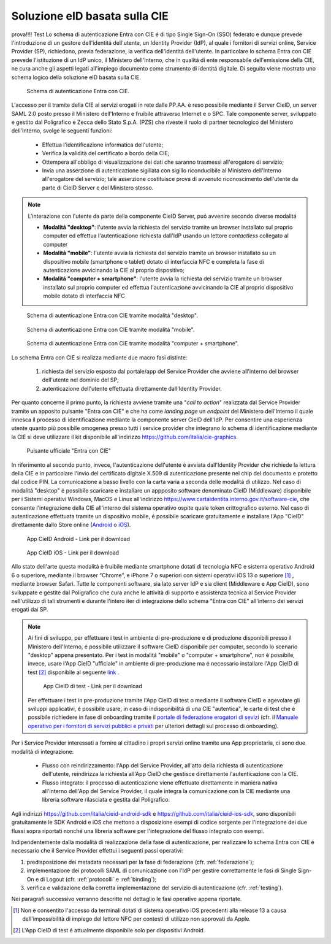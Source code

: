 ==============================
Soluzione eID basata sulla CIE 
==============================

prova!!!!
Test
Lo schema di autenticazione Entra con CIE é di tipo Single Sign-On (SSO) federato e dunque prevede l'introduzione di un gestore dell'identitá dell'utente, un Identity Provider (IdP), al quale i fornitori di servizi online, Service Provider (SP), richiedono, previa federazione, la verifica dell'identitá dell'utente. 
In particolare lo schema Entra con CIE prevede l'istituzione di un IdP unico, il Ministero dell'Interno, che in qualitá di ente responsabile dell'emissione della CIE, ne cura anche gli aspetti legati all'impiego documento come strumento di identitá digitale. Di seguito viene mostrato uno schema logico della soluzione eID basata sulla CIE. 

.. figure:: ./media/schemaAutenticazione.png
   :alt: Schema di autenticazione Entra con CIE.
   :width: 15 cm
   :name: schema-autenticazione

   Schema di autenticazione Entra con CIE.

L'accesso per il tramite della CIE ai servizi erogati in rete dalle PP.AA. è reso possibile mediante il Server CieID, un server SAML 2.0 posto presso il Ministero dell'Interno e fruibile attraverso Internet e o SPC. Tale componente server, sviluppato e gestito dal Poligrafico e Zecca dello Stato S.p.A. (PZS) che riveste il ruolo di partner tecnologico del Ministero dell'Interno, svolge le seguenti funzioni:

   - Effettua l'identificazione informatica dell'utente;
   
   - Verifica la validità del certificato a bordo della CIE;

   - Ottempera all'obbligo di visualizzazione dei dati che saranno trasmessi all'erogatore di servizio;
   
   - Invia una asserzione di autenticazione sigillata con sigillo riconducibile al Ministero dell'Interno all'erogatore del servizio; tale asserzione costituisce prova di avvenuto riconoscimento dell'utente da parte di CieID Server e del Ministero stesso. 

.. note::
   L'interazione con l'utente da parte della componente CieID Server, puó avvenire secondo diverse modalitá 

   - **Modalitá "desktop"**: l'utente avvia la richiesta del servizio tramite un browser installato sul proprio computer ed effettua l'autenticazione richiesta dall'IdP usando un lettore *contactless* collegato al computer 

   - **Modalitá "mobile"**: l'utente avvia la richiesta del servizio tramite un browser installato su un dispositivo mobile (smartphone o tablet) dotato di interfaccia NFC e completa la fase di autenticazione avvicinando la CIE al proprio dispositivo;

   - **Modalitá "computer + smartphone"**: l'utente avvia la richiesta del servizio tramite un browser installato sul proprio computer ed effettua l'autenticazione avvicinando la CIE al proprio dispositivo mobile dotato di interfaccia NFC

.. figure:: ./media/schemaDesktop.png
   :alt: Modalitá desktop.
   :width: 15 cm
   :name: modalitá-desktop

   Schema di autenticazione Entra con CIE tramite modalitá "desktop".

.. figure:: ./media/schemaMobile.png
   :alt: Modalitá mobile.
   :width: 15 cm
   :name: modalitá-mobile

   Schema di autenticazione Entra con CIE tramite modalitá "mobile".

.. figure:: ./media/img_MSC_CIE_ibrido.png
   :alt: Modalitá computer + smartphone.
   :width: 15 cm
   :name: modalitá-computer-smartphone

   Schema di autenticazione Entra con CIE tramite modalitá "computer + smartphone".

Lo schema Entra con CIE si realizza mediante due macro fasi distinte: 

   1. richiesta del servizio esposto dal portale/app del Service Provider che avviene all'interno del browser dell'utente nel dominio del SP;

   2. autenticazione dell'utente effettuata direttamente dall'Identity Provider.

Per quanto concerne il primo punto, la richiesta avviene tramite una "*call to action*" realizzata dal Service Provider tramite un apposito pulsante "Entra con CIE" e che ha come *landing page* un *endpoint* del Ministero dell'Interno il quale innesca il processo di identificazione mediante la componente server CieID dell'IdP. Per consentire una esperienza utente quanto più possibile omogenea presso tutti i service provider che integrano lo schema di identificazione mediante la CIE si deve utilizzare il kit disponibile all'indirizzo https://github.com/italia/cie-graphics.

.. figure:: ./media/pulsanteEntraConCIE.png
   :alt: Pulsante Entra con CIE
   :scale: 70 %
   :name: pulsante-entra-con-cie

   Pulsante ufficiale "Entra con CIE"

In riferimento al secondo punto, invece, l'autenticazione dell'utente é avviata dall'Identity Provider che richiede la lettura della CIE e in particolare l'invio del certificato digitale X.509 di autenticazione presente nel chip del documento e protetto dal codice PIN. La comunicazione a basso livello con la carta varia a seconda delle modalitá di utilizzo. 
Nel caso di modalitá "desktop" é possibile scaricare e installare un appposito software denominato CieID (Middleware) disponibile per i Sistemi operativi Windows, MacOS e Linux all'indirizzo https://www.cartaidentita.interno.gov.it/software-cie, che consente l'integrazione della CIE all'interno del sistema operativo ospite quale token crittografico esterno.
Nel caso di autenticazione effettuata tramite un dispositivo mobile, é possibile scaricare gratuitamente e installare l'App "CieID" direttamente dallo Store online (`Android <https://play.google.com/store/apps/details?id=it.ipzs.cieid>`__ o `iOS <https://apps.apple.com/it/app/cieid/id1504644677>`__). 

.. figure:: ./media/AppCieID-Android-QR.png
   :alt: AppCieID-Android-QR
   :scale: 70 %
   :name: AppCieID-Android-QR

   App CieID Android - Link per il download

.. figure:: ./media/AppCieID-iOS-QR.png
   :alt: AppCieID-iOS-QR
   :scale: 70 %
   :name: AppCieID-iOS-QR

   App CieID iOS - Link per il download

Allo stato dell'arte questa modalitá è fruibile mediante smartphone dotati di tecnologia NFC e sistema operativo Android 6 o superiore, mediante il browser “Chrome”, e iPhone 7 o superiori con sistemi operativi iOS 13 o superiore [#]_ , mediante browser Safari. Tutte le componenti software, sia lato server IdP e sia client (Middleware e App CieID), sono sviluppate e gestite dal Poligrafico che cura anche le attività di supporto e assistenza tecnica al Service Provider nell'utilizzo di tali strumenti e durante l'intero iter di integrazione dello schema "Entra con CIE" all'interno dei servizi erogati dai SP.

.. note::

   Ai fini di sviluppo, per effettuare i test in ambiente di pre-produzione e di produzione disponibili presso il Ministero dell'Interno, é possibile utilizzare il software CieID disponibile per computer, secondo lo scenario "desktop" appena presentato. Per i test in modalitá "mobile" o "computer + smartphone",  non é possibile, invece, usare l'App CieID "ufficiale" in ambiente di pre-produzione ma é necessario installare l'App CieID di test [#]_ disponibile al seguente `link <https://install.appcenter.ms/users/ipzsapp/apps/cieid-preproduzione/distribution_groups/public%20link>`__ . 

   .. figure:: ./media/AppCieID-Test-QR.png
      :alt: AppCieID-Test-QR
      :scale: 70 %
      :name: AppCieID-Test-QR

      App CieID di test - Link per il download
   
   
   Per effettuare i test in pre-produzione tramite l'App CieID di test o mediante il software CieID e agevolare gli sviluppi applicativi, é possibile usare, in caso di indisponibilitá di una CIE "autentica", le carte di test che é possibile richiedere in fase di onboarding tramite il `portale di federazione erogatori di sevizi <https://federazione.servizicie.interno.gov.it>`__  (cfr. il `Manuale operativo per i fornitori di servizi pubblici e privati <https://docs.italia.it/italia/cie/cie-manuale-operativo-docs>`__ per ulteriori dettagli sul processo di onboarding).  


Per i Service Provider interessati a fornire al cittadino i propri servizi online tramite una App proprietaria, ci sono due modalitá di integrazione: 

   - Flusso con reindirizzamento: l'App del Service Provider, all'atto della richiesta di autenticazione dell'utente, reindirizza la richiesta all'App CieID che gestisce direttamente l'autenticazione con la CIE. 

   - Flusso integrato: il processo di autenticazione viene effettuato direttamente in maniera nativa all'interno dell'App del Service Provider, il quale integra la comunicazione con la CIE mediante una libreria software rilasciata e gestita dal Poligrafico. 

Agli indirizzi https://github.com/italia/cieid-android-sdk e https://github.com/italia/cieid-ios-sdk, sono disponibili gratuitamente le SDK Android e iOS che mettono a disposizione esempi di codice sorgente per l'integrazione dei due flussi sopra riportati nonché una libreria software per l'integrazione del flusso integrato con esempi. 

Indipendentemente dalla modalitá di realizzazione della fase di autenticazione, per realizzare lo schema Entra con CIE é necessario che il Service Provider effettui i seguenti passi operativi:

1. predisposizione dei metadata necessari per la fase di federazione (cfr. :ref:`federazione`);

2. implementazione dei protocolli SAML di comunicazione con l'IdP per gestire correttamente le fasi di Single Sign-On e di Logout (cfr. :ref:`protocolli` e :ref:`binding`);

3. verifica e validazione della corretta implementazione del servizio di autenticazione (cfr. :ref:`testing`).

Nei paragrafi successivo verranno descritte nel dettaglio le fasi operative appena riportate.



.. [#] Non è consentito l'accesso da terminali dotati di sistema operativo iOS precedenti alla release 13 a causa dell'impossibilità di impiego del lettore NFC per contesti di utilizzo non approvati da Apple.

.. [#] L'App CieID di test é attualmente disponibile solo per dispositivi Android.

 
